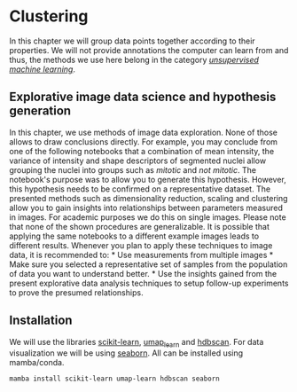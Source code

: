 * Clustering
  :PROPERTIES:
  :CUSTOM_ID: clustering
  :END:
In this chapter we will group data points together according to their
properties. We will not provide annotations the computer can learn from
and thus, the methods we use here belong in the category
[[https://en.wikipedia.org/wiki/Unsupervised_learning][/unsupervised
machine learning/]].

** Explorative image data science and hypothesis generation
   :PROPERTIES:
   :CUSTOM_ID: explorative-image-data-science-and-hypothesis-generation
   :END:
In this chapter, we use methods of image data exploration. None of those
allows to draw conclusions directly. For example, you may conclude from
one of the following notebooks that a combination of mean intensity, the
variance of intensity and shape descriptors of segmented nuclei allow
grouping the nuclei into groups such as /mitotic/ and /not mitotic/. The
notebook's purpose was to allow you to generate this hypothesis.
However, this hypothesis needs to be confirmed on a representative
dataset. The presented methods such as dimensionality reduction, scaling
and clustering allow you to gain insights into relationships between
parameters measured in images. For academic purposes we do this on
single images. Please note that none of the shown procedures are
generalizable. It is possible that applying the same notebooks to a
different example images leads to different results. Whenever you plan
to apply these techniques to image data, it is recommended to: * Use
measurements from multiple images * Make sure you selected a
representative set of samples from the population of data you want to
understand better. * Use the insights gained from the present
explorative data analysis techniques to setup follow-up experiments to
prove the presumed relationships.

** Installation
   :PROPERTIES:
   :CUSTOM_ID: installation
   :END:
We will use the libraries [[https://scikit-learn.org/][scikit-learn]],
[[https://umap-learn.readthedocs.io/][umap_learn]] and
[[https://hdbscan.readthedocs.io/][hdbscan]]. For data visualization we
will be using [[https://seaborn.pydata.org/][seaborn]]. All can be
installed using mamba/conda.

#+begin_example
mamba install scikit-learn umap-learn hdbscan seaborn
#+end_example

